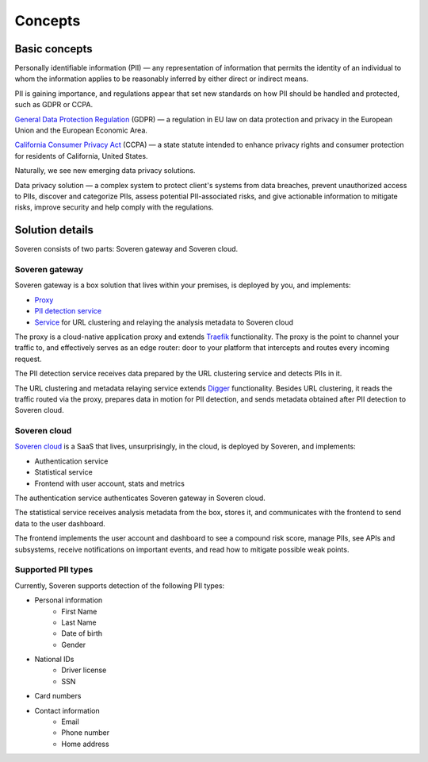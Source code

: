 Concepts
========

Basic concepts
--------------
Personally identifiable information (PII) — any representation of information that permits the identity of an individual to whom the information applies to be reasonably inferred by either direct or indirect means.

PII is gaining importance, and regulations appear that set new standards on how PII should be handled and protected, such as GDPR or CCPA.

`General Data Protection Regulation <https://gdpr-info.eu/>`_ (GDPR) — a regulation in EU law on data protection and privacy in the European Union and the European Economic Area.

`California Consumer Privacy Act <https://oag.ca.gov/privacy/ccpa>`_ (CCPA) — a state statute intended to enhance privacy rights and consumer protection for residents of California, United States.

Naturally, we see new emerging data privacy solutions.

Data privacy solution — a complex system to protect client's systems from data breaches, prevent unauthorized access to PIIs, discover and categorize PIIs, assess potential PII-associated risks, and give actionable information to mitigate risks, improve security and help comply with the regulations.


Solution details
----------------

Soveren consists of two parts: Soveren gateway and Soveren cloud.

.. image:: ../images/architecture/architecture-concept.png
   :width: 800


Soveren gateway
^^^^^^^^^^^^^^^

Soveren gateway is a box solution that lives within your premises, is deployed by you, and implements:

* `Proxy <https://github.com/soverenio/traefik>`_
* `PII detection service <https://github.com/soverenio/detection-tool>`_
* `Service <https://github.com/soverenio/boxy>`_ for URL clustering and relaying the analysis metadata to Soveren cloud

The proxy is a cloud-native application proxy and extends `Traefik <https://doc.traefik.io/>`_ functionality. The proxy is the point to channel your traffic to, and effectively serves as an edge router: door to your platform that intercepts and routes every incoming request.

The PII detection service receives data prepared by the URL clustering service and detects PIIs in it.

The URL clustering and metadata relaying service extends `Digger <https://doc.traefik.io/>`_ functionality. Besides URL clustering, it reads the traffic routed via the proxy, prepares data in motion for PII detection, and sends metadata obtained after PII detection to Soveren cloud.


Soveren cloud
^^^^^^^^^^^^^

`Soveren cloud <https://github.com/soverenio/saassylives>`_ is a SaaS that lives, unsurprisingly, in the cloud, is deployed by Soveren, and implements:

* Authentication service
* Statistical service
* Frontend with user account, stats and metrics

The authentication service authenticates Soveren gateway in Soveren cloud.

The statistical service receives analysis metadata from the box, stores it, and communicates with the frontend to send data to the user dashboard.

The frontend implements the user account and dashboard to see a compound risk score, manage PIIs, see APIs and subsystems, receive notifications on important events, and read how to mitigate possible weak points.


Supported PII types
^^^^^^^^^^^^^^^^^^^
Currently, Soveren supports detection of the following PII types:

* Personal information
   * First Name
   * Last Name
   * Date of birth
   * Gender
* National IDs
   * Driver license
   * SSN
* Card numbers
* Contact information
   * Email
   * Phone number
   * Home address